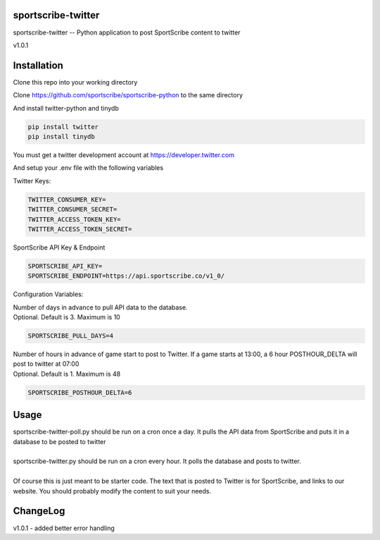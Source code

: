 sportscribe-twitter
==================

sportscribe-twitter -- Python application to post SportScribe content to twitter

v1.0.1

Installation
============

Clone this repo into your working directory

Clone https://github.com/sportscribe/sportscribe-python to the same directory

And install twitter-python and tinydb

.. code::

  pip install twitter
  pip install tinydb



You must get a twitter development account at https://developer.twitter.com 


And setup your .env file with the following variables

Twitter Keys:

.. code::

  TWITTER_CONSUMER_KEY=
  TWITTER_CONSUMER_SECRET=
  TWITTER_ACCESS_TOKEN_KEY=
  TWITTER_ACCESS_TOKEN_SECRET=
  
SportScribe API Key & Endpoint
  
.. code::

  SPORTSCRIBE_API_KEY=
  SPORTSCRIBE_ENDPOINT=https://api.sportscribe.co/v1_0/

Configuration Variables:

| Number of days in advance to pull API data to the database. 
| Optional. Default is 3. Maximum is 10

.. code::

  SPORTSCRIBE_PULL_DAYS=4

| Number of hours in advance of game start to post to Twitter. If a game starts at 13:00, a 6 hour POSTHOUR_DELTA will post to twitter at 07:00
| Optional. Default is 1. Maximum is 48

.. code::

  SPORTSCRIBE_POSTHOUR_DELTA=6



Usage
=======

| sportscribe-twitter-poll.py should be run on a cron once a day. It pulls the API data from SportScribe and puts it in a database to be posted to twitter
|
| sportscribe-twitter.py should be run on a cron every hour. It polls the database and posts to twitter.
|
| Of course this is just meant to be starter code. The text that is posted to Twitter is for SportScribe, and links to our website. You should probably modify the content to suit your needs.



ChangeLog
=========

| v1.0.1 - added better error handling
